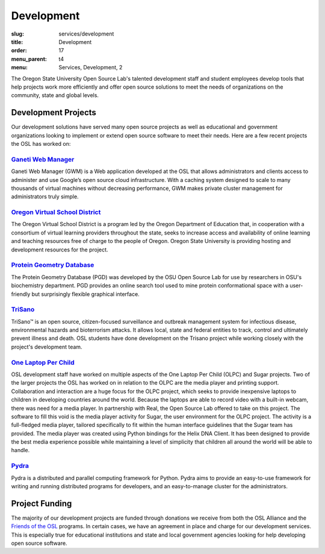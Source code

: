 Development
===========
:slug: services/development
:title: Development
:order: 17
:menu_parent: t4
:menu: Services, Development, 2


.. image:: /images/developer.jpg
    :scale: 50%
    :align: right
    :alt: OSUOSL Developer

The Oregon State University Open Source Lab's talented development staff and
student employees develop tools that help projects work more efficiently and
offer open source solutions to meet the needs of organizations on the community,
state and global levels.


Development Projects
--------------------

Our development solutions have served many open source projects as well as
educational and government organizations looking to implement or extend open
source software to meet their needs. Here are a few recent projects the OSL has
worked on:


`Ganeti Web Manager`_
~~~~~~~~~~~~~~~~~~~~~

Ganeti Web Manager (GWM) is a Web application developed at the OSL that allows
administrators and clients access to administer and use Google’s open source
cloud infrastructure. With a caching system designed to scale to many thousands
of virtual machines without decreasing performance, GWM makes private cluster
management for administrators truly simple.

.. _Ganeti Web Manager: https://code.osuosl.org.projects/51


`Oregon Virtual School District`_
~~~~~~~~~~~~~~~~~~~~~~~~~~~~~~~~~

The Oregon Virtual School District is a program led by the Oregon Department of
Education that, in cooperation with a consortium of virtual learning providers
throughout the state, seeks to increase access and availability of online
learning and teaching resources free of charge to the people of Oregon. Oregon
State University is providing hosting and development resources for the project.

.. _Oregon Virtual School District: http://www.orvsd.org


`Protein Geometry Database`_
~~~~~~~~~~~~~~~~~~~~~~~~~~~~

The Protein Geometry Database (PGD) was developed by the OSU Open Source Lab for
use by researchers in OSU's biochemistry department. PGD provides an online
search tool used to mine protein conformational space with a user-friendly but
surprisingly flexible graphical interface.

.. _Protein Geometry Database: http://pgd.osuosl.org


`TriSano`_
~~~~~~~~~~

TriSano™ is an open source, citizen-focused surveillance and outbreak management
system for infectious disease, environmental hazards and bioterrorism attacks.
It allows local, state and federal entities to track, control and ultimately
prevent illness and death. OSL students have done development on the Trisano
project while working closely with the project's development team.

.. _TriSano: http://www.trisano.org


`One Laptop Per Child`_
~~~~~~~~~~~~~~~~~~~~~~~

OSL development staff have worked on multiple aspects of the One Laptop Per
Child (OLPC) and Sugar projects. Two of the larger projects the OSL has worked
on in relation to the OLPC are the media player and printing support.
Collaboration and interaction are a huge focus for the OLPC project, which seeks
to provide inexpensive laptops to children in developing countries around the
world. Because the laptops are able to record video with a built-in webcam,
there was need for a media player. In partnership with Real, the Open Source Lab
offered to take on this project. The software to fill this void is the media
player activity for Sugar, the user environment for the OLPC project. The
activity is a full-fledged media player, tailored specifically to fit within the
human interface guidelines that the Sugar team has provided. The media player
was created using Python bindings for the Helix DNA Client. It has been designed
to provide the best media experience possible while maintaining a level of
simplicity that children all around the world will be able to handle.

.. _One Laptop Per Child: http://www.laptop.org


`Pydra`_
~~~~~~~~

Pydra is a distributed and parallel computing framework for Python. Pydra aims
to provide an easy-to-use framework for writing and running distributed programs
for developers, and an easy-to-manage cluster for the administrators.

.. _Pydra: https://code.osuosl.org/projects/pydra


Project Funding
---------------

The majority of our development projects are funded through donations we receive
from both the OSL Alliance and the `Friends of the OSL`_ programs. In certain
cases, we have an agreement in place and charge for our development services.
This is especially true for educational institutions and state and local
government agencies looking for help developing open source software.

.. _Friends of the OSL: /sponsors/friends/

